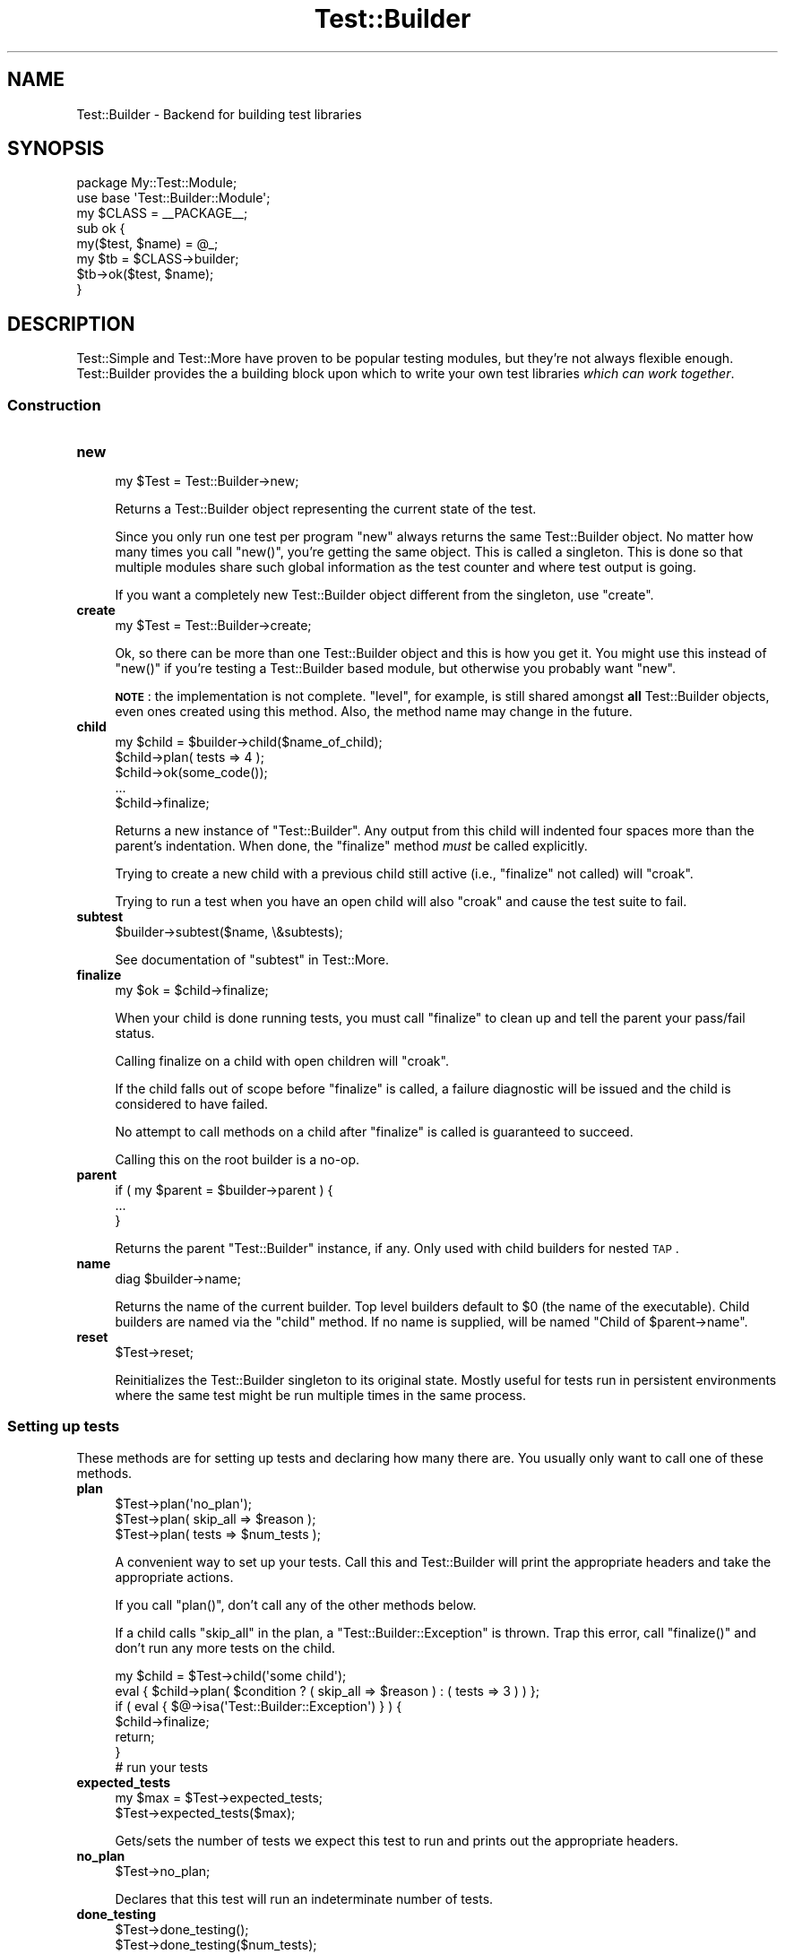 .\" Automatically generated by Pod::Man 2.23 (Pod::Simple 3.13)
.\"
.\" Standard preamble:
.\" ========================================================================
.de Sp \" Vertical space (when we can't use .PP)
.if t .sp .5v
.if n .sp
..
.de Vb \" Begin verbatim text
.ft CW
.nf
.ne \\$1
..
.de Ve \" End verbatim text
.ft R
.fi
..
.\" Set up some character translations and predefined strings.  \*(-- will
.\" give an unbreakable dash, \*(PI will give pi, \*(L" will give a left
.\" double quote, and \*(R" will give a right double quote.  \*(C+ will
.\" give a nicer C++.  Capital omega is used to do unbreakable dashes and
.\" therefore won't be available.  \*(C` and \*(C' expand to `' in nroff,
.\" nothing in troff, for use with C<>.
.tr \(*W-
.ds C+ C\v'-.1v'\h'-1p'\s-2+\h'-1p'+\s0\v'.1v'\h'-1p'
.ie n \{\
.    ds -- \(*W-
.    ds PI pi
.    if (\n(.H=4u)&(1m=24u) .ds -- \(*W\h'-12u'\(*W\h'-12u'-\" diablo 10 pitch
.    if (\n(.H=4u)&(1m=20u) .ds -- \(*W\h'-12u'\(*W\h'-8u'-\"  diablo 12 pitch
.    ds L" ""
.    ds R" ""
.    ds C` ""
.    ds C' ""
'br\}
.el\{\
.    ds -- \|\(em\|
.    ds PI \(*p
.    ds L" ``
.    ds R" ''
'br\}
.\"
.\" Escape single quotes in literal strings from groff's Unicode transform.
.ie \n(.g .ds Aq \(aq
.el       .ds Aq '
.\"
.\" If the F register is turned on, we'll generate index entries on stderr for
.\" titles (.TH), headers (.SH), subsections (.SS), items (.Ip), and index
.\" entries marked with X<> in POD.  Of course, you'll have to process the
.\" output yourself in some meaningful fashion.
.ie \nF \{\
.    de IX
.    tm Index:\\$1\t\\n%\t"\\$2"
..
.    nr % 0
.    rr F
.\}
.el \{\
.    de IX
..
.\}
.\"
.\" Accent mark definitions (@(#)ms.acc 1.5 88/02/08 SMI; from UCB 4.2).
.\" Fear.  Run.  Save yourself.  No user-serviceable parts.
.    \" fudge factors for nroff and troff
.if n \{\
.    ds #H 0
.    ds #V .8m
.    ds #F .3m
.    ds #[ \f1
.    ds #] \fP
.\}
.if t \{\
.    ds #H ((1u-(\\\\n(.fu%2u))*.13m)
.    ds #V .6m
.    ds #F 0
.    ds #[ \&
.    ds #] \&
.\}
.    \" simple accents for nroff and troff
.if n \{\
.    ds ' \&
.    ds ` \&
.    ds ^ \&
.    ds , \&
.    ds ~ ~
.    ds /
.\}
.if t \{\
.    ds ' \\k:\h'-(\\n(.wu*8/10-\*(#H)'\'\h"|\\n:u"
.    ds ` \\k:\h'-(\\n(.wu*8/10-\*(#H)'\`\h'|\\n:u'
.    ds ^ \\k:\h'-(\\n(.wu*10/11-\*(#H)'^\h'|\\n:u'
.    ds , \\k:\h'-(\\n(.wu*8/10)',\h'|\\n:u'
.    ds ~ \\k:\h'-(\\n(.wu-\*(#H-.1m)'~\h'|\\n:u'
.    ds / \\k:\h'-(\\n(.wu*8/10-\*(#H)'\z\(sl\h'|\\n:u'
.\}
.    \" troff and (daisy-wheel) nroff accents
.ds : \\k:\h'-(\\n(.wu*8/10-\*(#H+.1m+\*(#F)'\v'-\*(#V'\z.\h'.2m+\*(#F'.\h'|\\n:u'\v'\*(#V'
.ds 8 \h'\*(#H'\(*b\h'-\*(#H'
.ds o \\k:\h'-(\\n(.wu+\w'\(de'u-\*(#H)/2u'\v'-.3n'\*(#[\z\(de\v'.3n'\h'|\\n:u'\*(#]
.ds d- \h'\*(#H'\(pd\h'-\w'~'u'\v'-.25m'\f2\(hy\fP\v'.25m'\h'-\*(#H'
.ds D- D\\k:\h'-\w'D'u'\v'-.11m'\z\(hy\v'.11m'\h'|\\n:u'
.ds th \*(#[\v'.3m'\s+1I\s-1\v'-.3m'\h'-(\w'I'u*2/3)'\s-1o\s+1\*(#]
.ds Th \*(#[\s+2I\s-2\h'-\w'I'u*3/5'\v'-.3m'o\v'.3m'\*(#]
.ds ae a\h'-(\w'a'u*4/10)'e
.ds Ae A\h'-(\w'A'u*4/10)'E
.    \" corrections for vroff
.if v .ds ~ \\k:\h'-(\\n(.wu*9/10-\*(#H)'\s-2\u~\d\s+2\h'|\\n:u'
.if v .ds ^ \\k:\h'-(\\n(.wu*10/11-\*(#H)'\v'-.4m'^\v'.4m'\h'|\\n:u'
.    \" for low resolution devices (crt and lpr)
.if \n(.H>23 .if \n(.V>19 \
\{\
.    ds : e
.    ds 8 ss
.    ds o a
.    ds d- d\h'-1'\(ga
.    ds D- D\h'-1'\(hy
.    ds th \o'bp'
.    ds Th \o'LP'
.    ds ae ae
.    ds Ae AE
.\}
.rm #[ #] #H #V #F C
.\" ========================================================================
.\"
.IX Title "Test::Builder 3"
.TH Test::Builder 3 "2009-09-02" "perl v5.10.1" "User Contributed Perl Documentation"
.\" For nroff, turn off justification.  Always turn off hyphenation; it makes
.\" way too many mistakes in technical documents.
.if n .ad l
.nh
.SH "NAME"
Test::Builder \- Backend for building test libraries
.SH "SYNOPSIS"
.IX Header "SYNOPSIS"
.Vb 2
\&  package My::Test::Module;
\&  use base \*(AqTest::Builder::Module\*(Aq;
\&
\&  my $CLASS = _\|_PACKAGE_\|_;
\&
\&  sub ok {
\&      my($test, $name) = @_;
\&      my $tb = $CLASS\->builder;
\&
\&      $tb\->ok($test, $name);
\&  }
.Ve
.SH "DESCRIPTION"
.IX Header "DESCRIPTION"
Test::Simple and Test::More have proven to be popular testing modules,
but they're not always flexible enough.  Test::Builder provides the a
building block upon which to write your own test libraries \fIwhich can
work together\fR.
.SS "Construction"
.IX Subsection "Construction"
.IP "\fBnew\fR" 4
.IX Item "new"
.Vb 1
\&  my $Test = Test::Builder\->new;
.Ve
.Sp
Returns a Test::Builder object representing the current state of the
test.
.Sp
Since you only run one test per program \f(CW\*(C`new\*(C'\fR always returns the same
Test::Builder object.  No matter how many times you call \f(CW\*(C`new()\*(C'\fR, you're
getting the same object.  This is called a singleton.  This is done so that
multiple modules share such global information as the test counter and
where test output is going.
.Sp
If you want a completely new Test::Builder object different from the
singleton, use \f(CW\*(C`create\*(C'\fR.
.IP "\fBcreate\fR" 4
.IX Item "create"
.Vb 1
\&  my $Test = Test::Builder\->create;
.Ve
.Sp
Ok, so there can be more than one Test::Builder object and this is how
you get it.  You might use this instead of \f(CW\*(C`new()\*(C'\fR if you're testing
a Test::Builder based module, but otherwise you probably want \f(CW\*(C`new\*(C'\fR.
.Sp
\&\fB\s-1NOTE\s0\fR: the implementation is not complete.  \f(CW\*(C`level\*(C'\fR, for example, is
still shared amongst \fBall\fR Test::Builder objects, even ones created using
this method.  Also, the method name may change in the future.
.IP "\fBchild\fR" 4
.IX Item "child"
.Vb 5
\&  my $child = $builder\->child($name_of_child);
\&  $child\->plan( tests => 4 );
\&  $child\->ok(some_code());
\&  ...
\&  $child\->finalize;
.Ve
.Sp
Returns a new instance of \f(CW\*(C`Test::Builder\*(C'\fR.  Any output from this child will
indented four spaces more than the parent's indentation.  When done, the
\&\f(CW\*(C`finalize\*(C'\fR method \fImust\fR be called explicitly.
.Sp
Trying to create a new child with a previous child still active (i.e.,
\&\f(CW\*(C`finalize\*(C'\fR not called) will \f(CW\*(C`croak\*(C'\fR.
.Sp
Trying to run a test when you have an open child will also \f(CW\*(C`croak\*(C'\fR and cause
the test suite to fail.
.IP "\fBsubtest\fR" 4
.IX Item "subtest"
.Vb 1
\&    $builder\->subtest($name, \e&subtests);
.Ve
.Sp
See documentation of \f(CW\*(C`subtest\*(C'\fR in Test::More.
.IP "\fBfinalize\fR" 4
.IX Item "finalize"
.Vb 1
\&  my $ok = $child\->finalize;
.Ve
.Sp
When your child is done running tests, you must call \f(CW\*(C`finalize\*(C'\fR to clean up
and tell the parent your pass/fail status.
.Sp
Calling finalize on a child with open children will \f(CW\*(C`croak\*(C'\fR.
.Sp
If the child falls out of scope before \f(CW\*(C`finalize\*(C'\fR is called, a failure
diagnostic will be issued and the child is considered to have failed.
.Sp
No attempt to call methods on a child after \f(CW\*(C`finalize\*(C'\fR is called is
guaranteed to succeed.
.Sp
Calling this on the root builder is a no-op.
.IP "\fBparent\fR" 4
.IX Item "parent"
.Vb 3
\& if ( my $parent = $builder\->parent ) {
\&     ...
\& }
.Ve
.Sp
Returns the parent \f(CW\*(C`Test::Builder\*(C'\fR instance, if any.  Only used with child
builders for nested \s-1TAP\s0.
.IP "\fBname\fR" 4
.IX Item "name"
.Vb 1
\& diag $builder\->name;
.Ve
.Sp
Returns the name of the current builder.  Top level builders default to \f(CW$0\fR
(the name of the executable).  Child builders are named via the \f(CW\*(C`child\*(C'\fR
method.  If no name is supplied, will be named \*(L"Child of \f(CW$parent\fR\->name\*(R".
.IP "\fBreset\fR" 4
.IX Item "reset"
.Vb 1
\&  $Test\->reset;
.Ve
.Sp
Reinitializes the Test::Builder singleton to its original state.
Mostly useful for tests run in persistent environments where the same
test might be run multiple times in the same process.
.SS "Setting up tests"
.IX Subsection "Setting up tests"
These methods are for setting up tests and declaring how many there
are.  You usually only want to call one of these methods.
.IP "\fBplan\fR" 4
.IX Item "plan"
.Vb 3
\&  $Test\->plan(\*(Aqno_plan\*(Aq);
\&  $Test\->plan( skip_all => $reason );
\&  $Test\->plan( tests => $num_tests );
.Ve
.Sp
A convenient way to set up your tests.  Call this and Test::Builder
will print the appropriate headers and take the appropriate actions.
.Sp
If you call \f(CW\*(C`plan()\*(C'\fR, don't call any of the other methods below.
.Sp
If a child calls \*(L"skip_all\*(R" in the plan, a \f(CW\*(C`Test::Builder::Exception\*(C'\fR is
thrown.  Trap this error, call \f(CW\*(C`finalize()\*(C'\fR and don't run any more tests on
the child.
.Sp
.Vb 7
\& my $child = $Test\->child(\*(Aqsome child\*(Aq);
\& eval { $child\->plan( $condition ? ( skip_all => $reason ) : ( tests => 3 )  ) };
\& if ( eval { $@\->isa(\*(AqTest::Builder::Exception\*(Aq) } ) {
\&    $child\->finalize;
\&    return;
\& }
\& # run your tests
.Ve
.IP "\fBexpected_tests\fR" 4
.IX Item "expected_tests"
.Vb 2
\&    my $max = $Test\->expected_tests;
\&    $Test\->expected_tests($max);
.Ve
.Sp
Gets/sets the number of tests we expect this test to run and prints out
the appropriate headers.
.IP "\fBno_plan\fR" 4
.IX Item "no_plan"
.Vb 1
\&  $Test\->no_plan;
.Ve
.Sp
Declares that this test will run an indeterminate number of tests.
.IP "\fBdone_testing\fR" 4
.IX Item "done_testing"
.Vb 2
\&  $Test\->done_testing();
\&  $Test\->done_testing($num_tests);
.Ve
.Sp
Declares that you are done testing, no more tests will be run after this point.
.Sp
If a plan has not yet been output, it will do so.
.Sp
\&\f(CW$num_tests\fR is the number of tests you planned to run.  If a numbered
plan was already declared, and if this contradicts, a failing test
will be run to reflect the planning mistake.  If \f(CW\*(C`no_plan\*(C'\fR was declared,
this will override.
.Sp
If \f(CW\*(C`done_testing()\*(C'\fR is called twice, the second call will issue a
failing test.
.Sp
If \f(CW$num_tests\fR is omitted, the number of tests run will be used, like
no_plan.
.Sp
\&\f(CW\*(C`done_testing()\*(C'\fR is, in effect, used when you'd want to use \f(CW\*(C`no_plan\*(C'\fR, but
safer. You'd use it like so:
.Sp
.Vb 2
\&    $Test\->ok($a == $b);
\&    $Test\->done_testing();
.Ve
.Sp
Or to plan a variable number of tests:
.Sp
.Vb 4
\&    for my $test (@tests) {
\&        $Test\->ok($test);
\&    }
\&    $Test\->done_testing(@tests);
.Ve
.IP "\fBhas_plan\fR" 4
.IX Item "has_plan"
.Vb 1
\&  $plan = $Test\->has_plan
.Ve
.Sp
Find out whether a plan has been defined. \f(CW$plan\fR is either \f(CW\*(C`undef\*(C'\fR (no plan
has been set), \f(CW\*(C`no_plan\*(C'\fR (indeterminate # of tests) or an integer (the number
of expected tests).
.IP "\fBskip_all\fR" 4
.IX Item "skip_all"
.Vb 2
\&  $Test\->skip_all;
\&  $Test\->skip_all($reason);
.Ve
.Sp
Skips all the tests, using the given \f(CW$reason\fR.  Exits immediately with 0.
.IP "\fBexported_to\fR" 4
.IX Item "exported_to"
.Vb 2
\&  my $pack = $Test\->exported_to;
\&  $Test\->exported_to($pack);
.Ve
.Sp
Tells Test::Builder what package you exported your functions to.
.Sp
This method isn't terribly useful since modules which share the same
Test::Builder object might get exported to different packages and only
the last one will be honored.
.SS "Running tests"
.IX Subsection "Running tests"
These actually run the tests, analogous to the functions in Test::More.
.PP
They all return true if the test passed, false if the test failed.
.PP
\&\f(CW$name\fR is always optional.
.IP "\fBok\fR" 4
.IX Item "ok"
.Vb 1
\&  $Test\->ok($test, $name);
.Ve
.Sp
Your basic test.  Pass if \f(CW$test\fR is true, fail if \f(CW$test\fR is false.  Just
like Test::Simple's \f(CW\*(C`ok()\*(C'\fR.
.IP "\fBis_eq\fR" 4
.IX Item "is_eq"
.Vb 1
\&  $Test\->is_eq($got, $expected, $name);
.Ve
.Sp
Like Test::More's \f(CW\*(C`is()\*(C'\fR.  Checks if \f(CW\*(C`$got eq $expected\*(C'\fR.  This is the
string version.
.IP "\fBis_num\fR" 4
.IX Item "is_num"
.Vb 1
\&  $Test\->is_num($got, $expected, $name);
.Ve
.Sp
Like Test::More's \f(CW\*(C`is()\*(C'\fR.  Checks if \f(CW\*(C`$got == $expected\*(C'\fR.  This is the
numeric version.
.IP "\fBisnt_eq\fR" 4
.IX Item "isnt_eq"
.Vb 1
\&  $Test\->isnt_eq($got, $dont_expect, $name);
.Ve
.Sp
Like Test::More's \f(CW\*(C`isnt()\*(C'\fR.  Checks if \f(CW\*(C`$got ne $dont_expect\*(C'\fR.  This is
the string version.
.IP "\fBisnt_num\fR" 4
.IX Item "isnt_num"
.Vb 1
\&  $Test\->isnt_num($got, $dont_expect, $name);
.Ve
.Sp
Like Test::More's \f(CW\*(C`isnt()\*(C'\fR.  Checks if \f(CW\*(C`$got ne $dont_expect\*(C'\fR.  This is
the numeric version.
.IP "\fBlike\fR" 4
.IX Item "like"
.Vb 2
\&  $Test\->like($this, qr/$regex/, $name);
\&  $Test\->like($this, \*(Aq/$regex/\*(Aq, $name);
.Ve
.Sp
Like Test::More's \f(CW\*(C`like()\*(C'\fR.  Checks if \f(CW$this\fR matches the given \f(CW$regex\fR.
.IP "\fBunlike\fR" 4
.IX Item "unlike"
.Vb 2
\&  $Test\->unlike($this, qr/$regex/, $name);
\&  $Test\->unlike($this, \*(Aq/$regex/\*(Aq, $name);
.Ve
.Sp
Like Test::More's \f(CW\*(C`unlike()\*(C'\fR.  Checks if \f(CW$this\fR \fBdoes not match\fR the
given \f(CW$regex\fR.
.IP "\fBcmp_ok\fR" 4
.IX Item "cmp_ok"
.Vb 1
\&  $Test\->cmp_ok($this, $type, $that, $name);
.Ve
.Sp
Works just like Test::More's \f(CW\*(C`cmp_ok()\*(C'\fR.
.Sp
.Vb 1
\&    $Test\->cmp_ok($big_num, \*(Aq!=\*(Aq, $other_big_num);
.Ve
.SS "Other Testing Methods"
.IX Subsection "Other Testing Methods"
These are methods which are used in the course of writing a test but are not themselves tests.
.IP "\fB\s-1BAIL_OUT\s0\fR" 4
.IX Item "BAIL_OUT"
.Vb 1
\&    $Test\->BAIL_OUT($reason);
.Ve
.Sp
Indicates to the Test::Harness that things are going so badly all
testing should terminate.  This includes running any additional test
scripts.
.Sp
It will exit with 255.
.IP "\fBskip\fR" 4
.IX Item "skip"
.Vb 2
\&    $Test\->skip;
\&    $Test\->skip($why);
.Ve
.Sp
Skips the current test, reporting \f(CW$why\fR.
.IP "\fBtodo_skip\fR" 4
.IX Item "todo_skip"
.Vb 2
\&  $Test\->todo_skip;
\&  $Test\->todo_skip($why);
.Ve
.Sp
Like \f(CW\*(C`skip()\*(C'\fR, only it will declare the test as failing and \s-1TODO\s0.  Similar
to
.Sp
.Vb 1
\&    print "not ok $tnum # TODO $why\en";
.Ve
.SS "Test building utility methods"
.IX Subsection "Test building utility methods"
These methods are useful when writing your own test methods.
.IP "\fBmaybe_regex\fR" 4
.IX Item "maybe_regex"
.Vb 2
\&  $Test\->maybe_regex(qr/$regex/);
\&  $Test\->maybe_regex(\*(Aq/$regex/\*(Aq);
.Ve
.Sp
This method used to be useful back when Test::Builder worked on Perls
before 5.6 which didn't have qr//.  Now its pretty useless.
.Sp
Convenience method for building testing functions that take regular
expressions as arguments.
.Sp
Takes a quoted regular expression produced by \f(CW\*(C`qr//\*(C'\fR, or a string
representing a regular expression.
.Sp
Returns a Perl value which may be used instead of the corresponding
regular expression, or \f(CW\*(C`undef\*(C'\fR if its argument is not recognised.
.Sp
For example, a version of \f(CW\*(C`like()\*(C'\fR, sans the useful diagnostic messages,
could be written as:
.Sp
.Vb 7
\&  sub laconic_like {
\&      my ($self, $this, $regex, $name) = @_;
\&      my $usable_regex = $self\->maybe_regex($regex);
\&      die "expecting regex, found \*(Aq$regex\*(Aq\en"
\&          unless $usable_regex;
\&      $self\->ok($this =~ m/$usable_regex/, $name);
\&  }
.Ve
.IP "\fBis_fh\fR" 4
.IX Item "is_fh"
.Vb 1
\&    my $is_fh = $Test\->is_fh($thing);
.Ve
.Sp
Determines if the given \f(CW$thing\fR can be used as a filehandle.
.SS "Test style"
.IX Subsection "Test style"
.IP "\fBlevel\fR" 4
.IX Item "level"
.Vb 1
\&    $Test\->level($how_high);
.Ve
.Sp
How far up the call stack should \f(CW$Test\fR look when reporting where the
test failed.
.Sp
Defaults to 1.
.Sp
Setting \f(CW$Test::Builder::Level\fR overrides.  This is typically useful
localized:
.Sp
.Vb 2
\&    sub my_ok {
\&        my $test = shift;
\&
\&        local $Test::Builder::Level = $Test::Builder::Level + 1;
\&        $TB\->ok($test);
\&    }
.Ve
.Sp
To be polite to other functions wrapping your own you usually want to increment \f(CW$Level\fR rather than set it to a constant.
.IP "\fBuse_numbers\fR" 4
.IX Item "use_numbers"
.Vb 1
\&    $Test\->use_numbers($on_or_off);
.Ve
.Sp
Whether or not the test should output numbers.  That is, this if true:
.Sp
.Vb 3
\&  ok 1
\&  ok 2
\&  ok 3
.Ve
.Sp
or this if false
.Sp
.Vb 3
\&  ok
\&  ok
\&  ok
.Ve
.Sp
Most useful when you can't depend on the test output order, such as
when threads or forking is involved.
.Sp
Defaults to on.
.IP "\fBno_diag\fR" 4
.IX Item "no_diag"
.Vb 1
\&    $Test\->no_diag($no_diag);
.Ve
.Sp
If set true no diagnostics will be printed.  This includes calls to
\&\f(CW\*(C`diag()\*(C'\fR.
.IP "\fBno_ending\fR" 4
.IX Item "no_ending"
.Vb 1
\&    $Test\->no_ending($no_ending);
.Ve
.Sp
Normally, Test::Builder does some extra diagnostics when the test
ends.  It also changes the exit code as described below.
.Sp
If this is true, none of that will be done.
.IP "\fBno_header\fR" 4
.IX Item "no_header"
.Vb 1
\&    $Test\->no_header($no_header);
.Ve
.Sp
If set to true, no \*(L"1..N\*(R" header will be printed.
.SS "Output"
.IX Subsection "Output"
Controlling where the test output goes.
.PP
It's ok for your test to change where \s-1STDOUT\s0 and \s-1STDERR\s0 point to,
Test::Builder's default output settings will not be affected.
.IP "\fBdiag\fR" 4
.IX Item "diag"
.Vb 1
\&    $Test\->diag(@msgs);
.Ve
.Sp
Prints out the given \f(CW@msgs\fR.  Like \f(CW\*(C`print\*(C'\fR, arguments are simply
appended together.
.Sp
Normally, it uses the \f(CW\*(C`failure_output()\*(C'\fR handle, but if this is for a
\&\s-1TODO\s0 test, the \f(CW\*(C`todo_output()\*(C'\fR handle is used.
.Sp
Output will be indented and marked with a # so as not to interfere
with test output.  A newline will be put on the end if there isn't one
already.
.Sp
We encourage using this rather than calling print directly.
.Sp
Returns false.  Why?  Because \f(CW\*(C`diag()\*(C'\fR is often used in conjunction with
a failing test (\f(CW\*(C`ok() || diag()\*(C'\fR) it \*(L"passes through\*(R" the failure.
.Sp
.Vb 1
\&    return ok(...) || diag(...);
.Ve
.IP "\fBnote\fR" 4
.IX Item "note"
.Vb 1
\&    $Test\->note(@msgs);
.Ve
.Sp
Like \f(CW\*(C`diag()\*(C'\fR, but it prints to the \f(CW\*(C`output()\*(C'\fR handle so it will not
normally be seen by the user except in verbose mode.
.IP "\fBexplain\fR" 4
.IX Item "explain"
.Vb 1
\&    my @dump = $Test\->explain(@msgs);
.Ve
.Sp
Will dump the contents of any references in a human readable format.
Handy for things like...
.Sp
.Vb 1
\&    is_deeply($have, $want) || diag explain $have;
.Ve
.Sp
or
.Sp
.Vb 1
\&    is_deeply($have, $want) || note explain $have;
.Ve
.IP "\fBoutput\fR" 4
.IX Item "output"
.PD 0
.IP "\fBfailure_output\fR" 4
.IX Item "failure_output"
.IP "\fBtodo_output\fR" 4
.IX Item "todo_output"
.PD
.Vb 4
\&    my $filehandle = $Test\->output;
\&    $Test\->output($filehandle);
\&    $Test\->output($filename);
\&    $Test\->output(\e$scalar);
.Ve
.Sp
These methods control where Test::Builder will print its output.
They take either an open \f(CW$filehandle\fR, a \f(CW$filename\fR to open and write to
or a \f(CW$scalar\fR reference to append to.  It will always return a \f(CW$filehandle\fR.
.Sp
\&\fBoutput\fR is where normal \*(L"ok/not ok\*(R" test output goes.
.Sp
Defaults to \s-1STDOUT\s0.
.Sp
\&\fBfailure_output\fR is where diagnostic output on test failures and
\&\f(CW\*(C`diag()\*(C'\fR goes.  It is normally not read by Test::Harness and instead is
displayed to the user.
.Sp
Defaults to \s-1STDERR\s0.
.Sp
\&\f(CW\*(C`todo_output\*(C'\fR is used instead of \f(CW\*(C`failure_output()\*(C'\fR for the
diagnostics of a failing \s-1TODO\s0 test.  These will not be seen by the
user.
.Sp
Defaults to \s-1STDOUT\s0.
.IP "reset_outputs" 4
.IX Item "reset_outputs"
.Vb 1
\&  $tb\->reset_outputs;
.Ve
.Sp
Resets all the output filehandles back to their defaults.
.IP "carp" 4
.IX Item "carp"
.Vb 1
\&  $tb\->carp(@message);
.Ve
.Sp
Warns with \f(CW@message\fR but the message will appear to come from the
point where the original test function was called (\f(CW\*(C`$tb\->caller\*(C'\fR).
.IP "croak" 4
.IX Item "croak"
.Vb 1
\&  $tb\->croak(@message);
.Ve
.Sp
Dies with \f(CW@message\fR but the message will appear to come from the
point where the original test function was called (\f(CW\*(C`$tb\->caller\*(C'\fR).
.SS "Test Status and Info"
.IX Subsection "Test Status and Info"
.IP "\fBcurrent_test\fR" 4
.IX Item "current_test"
.Vb 2
\&    my $curr_test = $Test\->current_test;
\&    $Test\->current_test($num);
.Ve
.Sp
Gets/sets the current test number we're on.  You usually shouldn't
have to set this.
.Sp
If set forward, the details of the missing tests are filled in as 'unknown'.
if set backward, the details of the intervening tests are deleted.  You
can erase history if you really want to.
.IP "\fBis_passing\fR" 4
.IX Item "is_passing"
.Vb 1
\&   my $ok = $builder\->is_passing;
.Ve
.Sp
Indicates if the test suite is currently passing.
.Sp
More formally, it will be false if anything has happened which makes
it impossible for the test suite to pass.  True otherwise.
.Sp
For example, if no tests have run \f(CW\*(C`is_passing()\*(C'\fR will be true because
even though a suite with no tests is a failure you can add a passing
test to it and start passing.
.Sp
Don't think about it too much.
.IP "\fBsummary\fR" 4
.IX Item "summary"
.Vb 1
\&    my @tests = $Test\->summary;
.Ve
.Sp
A simple summary of the tests so far.  True for pass, false for fail.
This is a logical pass/fail, so todos are passes.
.Sp
Of course, test #1 is \f(CW$tests\fR[0], etc...
.IP "\fBdetails\fR" 4
.IX Item "details"
.Vb 1
\&    my @tests = $Test\->details;
.Ve
.Sp
Like \f(CW\*(C`summary()\*(C'\fR, but with a lot more detail.
.Sp
.Vb 7
\&    $tests[$test_num \- 1] = 
\&            { \*(Aqok\*(Aq       => is the test considered a pass?
\&              actual_ok  => did it literally say \*(Aqok\*(Aq?
\&              name       => name of the test (if any)
\&              type       => type of test (if any, see below).
\&              reason     => reason for the above (if any)
\&            };
.Ve
.Sp
\&'ok' is true if Test::Harness will consider the test to be a pass.
.Sp
\&'actual_ok' is a reflection of whether or not the test literally
printed 'ok' or 'not ok'.  This is for examining the result of 'todo'
tests.
.Sp
\&'name' is the name of the test.
.Sp
\&'type' indicates if it was a special test.  Normal tests have a type
of ''.  Type can be one of the following:
.Sp
.Vb 4
\&    skip        see skip()
\&    todo        see todo()
\&    todo_skip   see todo_skip()
\&    unknown     see below
.Ve
.Sp
Sometimes the Test::Builder test counter is incremented without it
printing any test output, for example, when \f(CW\*(C`current_test()\*(C'\fR is changed.
In these cases, Test::Builder doesn't know the result of the test, so
its type is 'unknown'.  These details for these tests are filled in.
They are considered ok, but the name and actual_ok is left \f(CW\*(C`undef\*(C'\fR.
.Sp
For example \*(L"not ok 23 \- hole count # \s-1TODO\s0 insufficient donuts\*(R" would
result in this structure:
.Sp
.Vb 7
\&    $tests[22] =    # 23 \- 1, since arrays start from 0.
\&      { ok        => 1,   # logically, the test passed since its todo
\&        actual_ok => 0,   # in absolute terms, it failed
\&        name      => \*(Aqhole count\*(Aq,
\&        type      => \*(Aqtodo\*(Aq,
\&        reason    => \*(Aqinsufficient donuts\*(Aq
\&      };
.Ve
.IP "\fBtodo\fR" 4
.IX Item "todo"
.Vb 2
\&    my $todo_reason = $Test\->todo;
\&    my $todo_reason = $Test\->todo($pack);
.Ve
.Sp
If the current tests are considered \*(L"\s-1TODO\s0\*(R" it will return the reason,
if any.  This reason can come from a \f(CW$TODO\fR variable or the last call
to \f(CW\*(C`todo_start()\*(C'\fR.
.Sp
Since a \s-1TODO\s0 test does not need a reason, this function can return an
empty string even when inside a \s-1TODO\s0 block.  Use \f(CW\*(C`$Test\->in_todo\*(C'\fR
to determine if you are currently inside a \s-1TODO\s0 block.
.Sp
\&\f(CW\*(C`todo()\*(C'\fR is about finding the right package to look for \f(CW$TODO\fR in.  It's
pretty good at guessing the right package to look at.  It first looks for
the caller based on \f(CW\*(C`$Level + 1\*(C'\fR, since \f(CW\*(C`todo()\*(C'\fR is usually called inside
a test function.  As a last resort it will use \f(CW\*(C`exported_to()\*(C'\fR.
.Sp
Sometimes there is some confusion about where \fItodo()\fR should be looking
for the \f(CW$TODO\fR variable.  If you want to be sure, tell it explicitly
what \f(CW$pack\fR to use.
.IP "\fBfind_TODO\fR" 4
.IX Item "find_TODO"
.Vb 2
\&    my $todo_reason = $Test\->find_TODO();
\&    my $todo_reason = $Test\->find_TODO($pack):
.Ve
.Sp
Like \f(CW\*(C`todo()\*(C'\fR but only returns the value of \f(CW$TODO\fR ignoring
\&\f(CW\*(C`todo_start()\*(C'\fR.
.IP "\fBin_todo\fR" 4
.IX Item "in_todo"
.Vb 1
\&    my $in_todo = $Test\->in_todo;
.Ve
.Sp
Returns true if the test is currently inside a \s-1TODO\s0 block.
.IP "\fBtodo_start\fR" 4
.IX Item "todo_start"
.Vb 2
\&    $Test\->todo_start();
\&    $Test\->todo_start($message);
.Ve
.Sp
This method allows you declare all subsequent tests as \s-1TODO\s0 tests, up until
the \f(CW\*(C`todo_end\*(C'\fR method has been called.
.Sp
The \f(CW\*(C`TODO:\*(C'\fR and \f(CW$TODO\fR syntax is generally pretty good about figuring out
whether or not we're in a \s-1TODO\s0 test.  However, often we find that this is not
possible to determine (such as when we want to use \f(CW$TODO\fR but
the tests are being executed in other packages which can't be inferred
beforehand).
.Sp
Note that you can use this to nest \*(L"todo\*(R" tests
.Sp
.Vb 6
\& $Test\->todo_start(\*(Aqworking on this\*(Aq);
\& # lots of code
\& $Test\->todo_start(\*(Aqworking on that\*(Aq);
\& # more code
\& $Test\->todo_end;
\& $Test\->todo_end;
.Ve
.Sp
This is generally not recommended, but large testing systems often have weird
internal needs.
.Sp
We've tried to make this also work with the \s-1TODO:\s0 syntax, but it's not
guaranteed and its use is also discouraged:
.Sp
.Vb 9
\& TODO: {
\&     local $TODO = \*(AqWe have work to do!\*(Aq;
\&     $Test\->todo_start(\*(Aqworking on this\*(Aq);
\&     # lots of code
\&     $Test\->todo_start(\*(Aqworking on that\*(Aq);
\&     # more code
\&     $Test\->todo_end;
\&     $Test\->todo_end;
\& }
.Ve
.Sp
Pick one style or another of \*(L"\s-1TODO\s0\*(R" to be on the safe side.
.ie n .IP """todo_end""" 4
.el .IP "\f(CWtodo_end\fR" 4
.IX Item "todo_end"
.Vb 1
\& $Test\->todo_end;
.Ve
.Sp
Stops running tests as \*(L"\s-1TODO\s0\*(R" tests.  This method is fatal if called without a
preceding \f(CW\*(C`todo_start\*(C'\fR method call.
.IP "\fBcaller\fR" 4
.IX Item "caller"
.Vb 3
\&    my $package = $Test\->caller;
\&    my($pack, $file, $line) = $Test\->caller;
\&    my($pack, $file, $line) = $Test\->caller($height);
.Ve
.Sp
Like the normal \f(CW\*(C`caller()\*(C'\fR, except it reports according to your \f(CW\*(C`level()\*(C'\fR.
.Sp
\&\f(CW$height\fR will be added to the \f(CW\*(C`level()\*(C'\fR.
.Sp
If \f(CW\*(C`caller()\*(C'\fR winds up off the top of the stack it report the highest context.
.SH "EXIT CODES"
.IX Header "EXIT CODES"
If all your tests passed, Test::Builder will exit with zero (which is
normal).  If anything failed it will exit with how many failed.  If
you run less (or more) tests than you planned, the missing (or extras)
will be considered failures.  If no tests were ever run Test::Builder
will throw a warning and exit with 255.  If the test died, even after
having successfully completed all its tests, it will still be
considered a failure and will exit with 255.
.PP
So the exit codes are...
.PP
.Vb 3
\&    0                   all tests successful
\&    255                 test died or all passed but wrong # of tests run
\&    any other number    how many failed (including missing or extras)
.Ve
.PP
If you fail more than 254 tests, it will be reported as 254.
.SH "THREADS"
.IX Header "THREADS"
In perl 5.8.1 and later, Test::Builder is thread-safe.  The test
number is shared amongst all threads.  This means if one thread sets
the test number using \f(CW\*(C`current_test()\*(C'\fR they will all be effected.
.PP
While versions earlier than 5.8.1 had threads they contain too many
bugs to support.
.PP
Test::Builder is only thread-aware if threads.pm is loaded \fIbefore\fR
Test::Builder.
.SH "MEMORY"
.IX Header "MEMORY"
An informative hash, accessable via \f(CW\*(C`<details()\*(C'\fR>, is stored for each
test you perform.  So memory usage will scale linearly with each test
run. Although this is not a problem for most test suites, it can
become an issue if you do large (hundred thousands to million)
combinatorics tests in the same run.
.PP
In such cases, you are advised to either split the test file into smaller
ones, or use a reverse approach, doing \*(L"normal\*(R" (code) compares and
triggering \fIfail()\fR should anything go unexpected.
.PP
Future versions of Test::Builder will have a way to turn history off.
.SH "EXAMPLES"
.IX Header "EXAMPLES"
\&\s-1CPAN\s0 can provide the best examples.  Test::Simple, Test::More,
Test::Exception and Test::Differences all use Test::Builder.
.SH "SEE ALSO"
.IX Header "SEE ALSO"
Test::Simple, Test::More, Test::Harness
.SH "AUTHORS"
.IX Header "AUTHORS"
Original code by chromatic, maintained by Michael G Schwern
<schwern@pobox.com>
.SH "COPYRIGHT"
.IX Header "COPYRIGHT"
Copyright 2002\-2008 by chromatic <chromatic@wgz.org> and
                       Michael G Schwern <schwern@pobox.com>.
.PP
This program is free software; you can redistribute it and/or
modify it under the same terms as Perl itself.
.PP
See \fIhttp://www.perl.com/perl/misc/Artistic.html\fR
